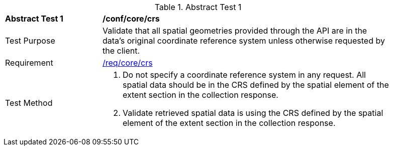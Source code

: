 [[ats_core_crs]]
{counter2:ats-id}
[width="90%",cols="2,6a"]
.Abstract Test {ats-id}
|===
^|*Abstract Test {ats-id}* |*/conf/core/crs*
^|Test Purpose |Validate that all spatial geometries provided through the API are in the data's original coordinate reference system unless otherwise requested by the client.
^|Requirement |<<req_core_crs,/req/core/crs>>
^|Test Method |. Do not specify a coordinate reference system in any request. All spatial data should be in the CRS defined by the spatial element of the extent section in the collection response.
. Validate retrieved spatial data is using the CRS defined by the spatial element of the extent section in the collection response.
|===
